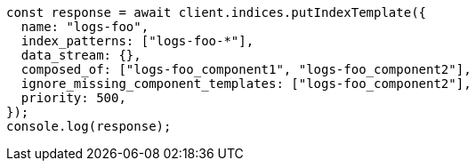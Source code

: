 // This file is autogenerated, DO NOT EDIT
// Use `node scripts/generate-docs-examples.js` to generate the docs examples

[source, js]
----
const response = await client.indices.putIndexTemplate({
  name: "logs-foo",
  index_patterns: ["logs-foo-*"],
  data_stream: {},
  composed_of: ["logs-foo_component1", "logs-foo_component2"],
  ignore_missing_component_templates: ["logs-foo_component2"],
  priority: 500,
});
console.log(response);
----
